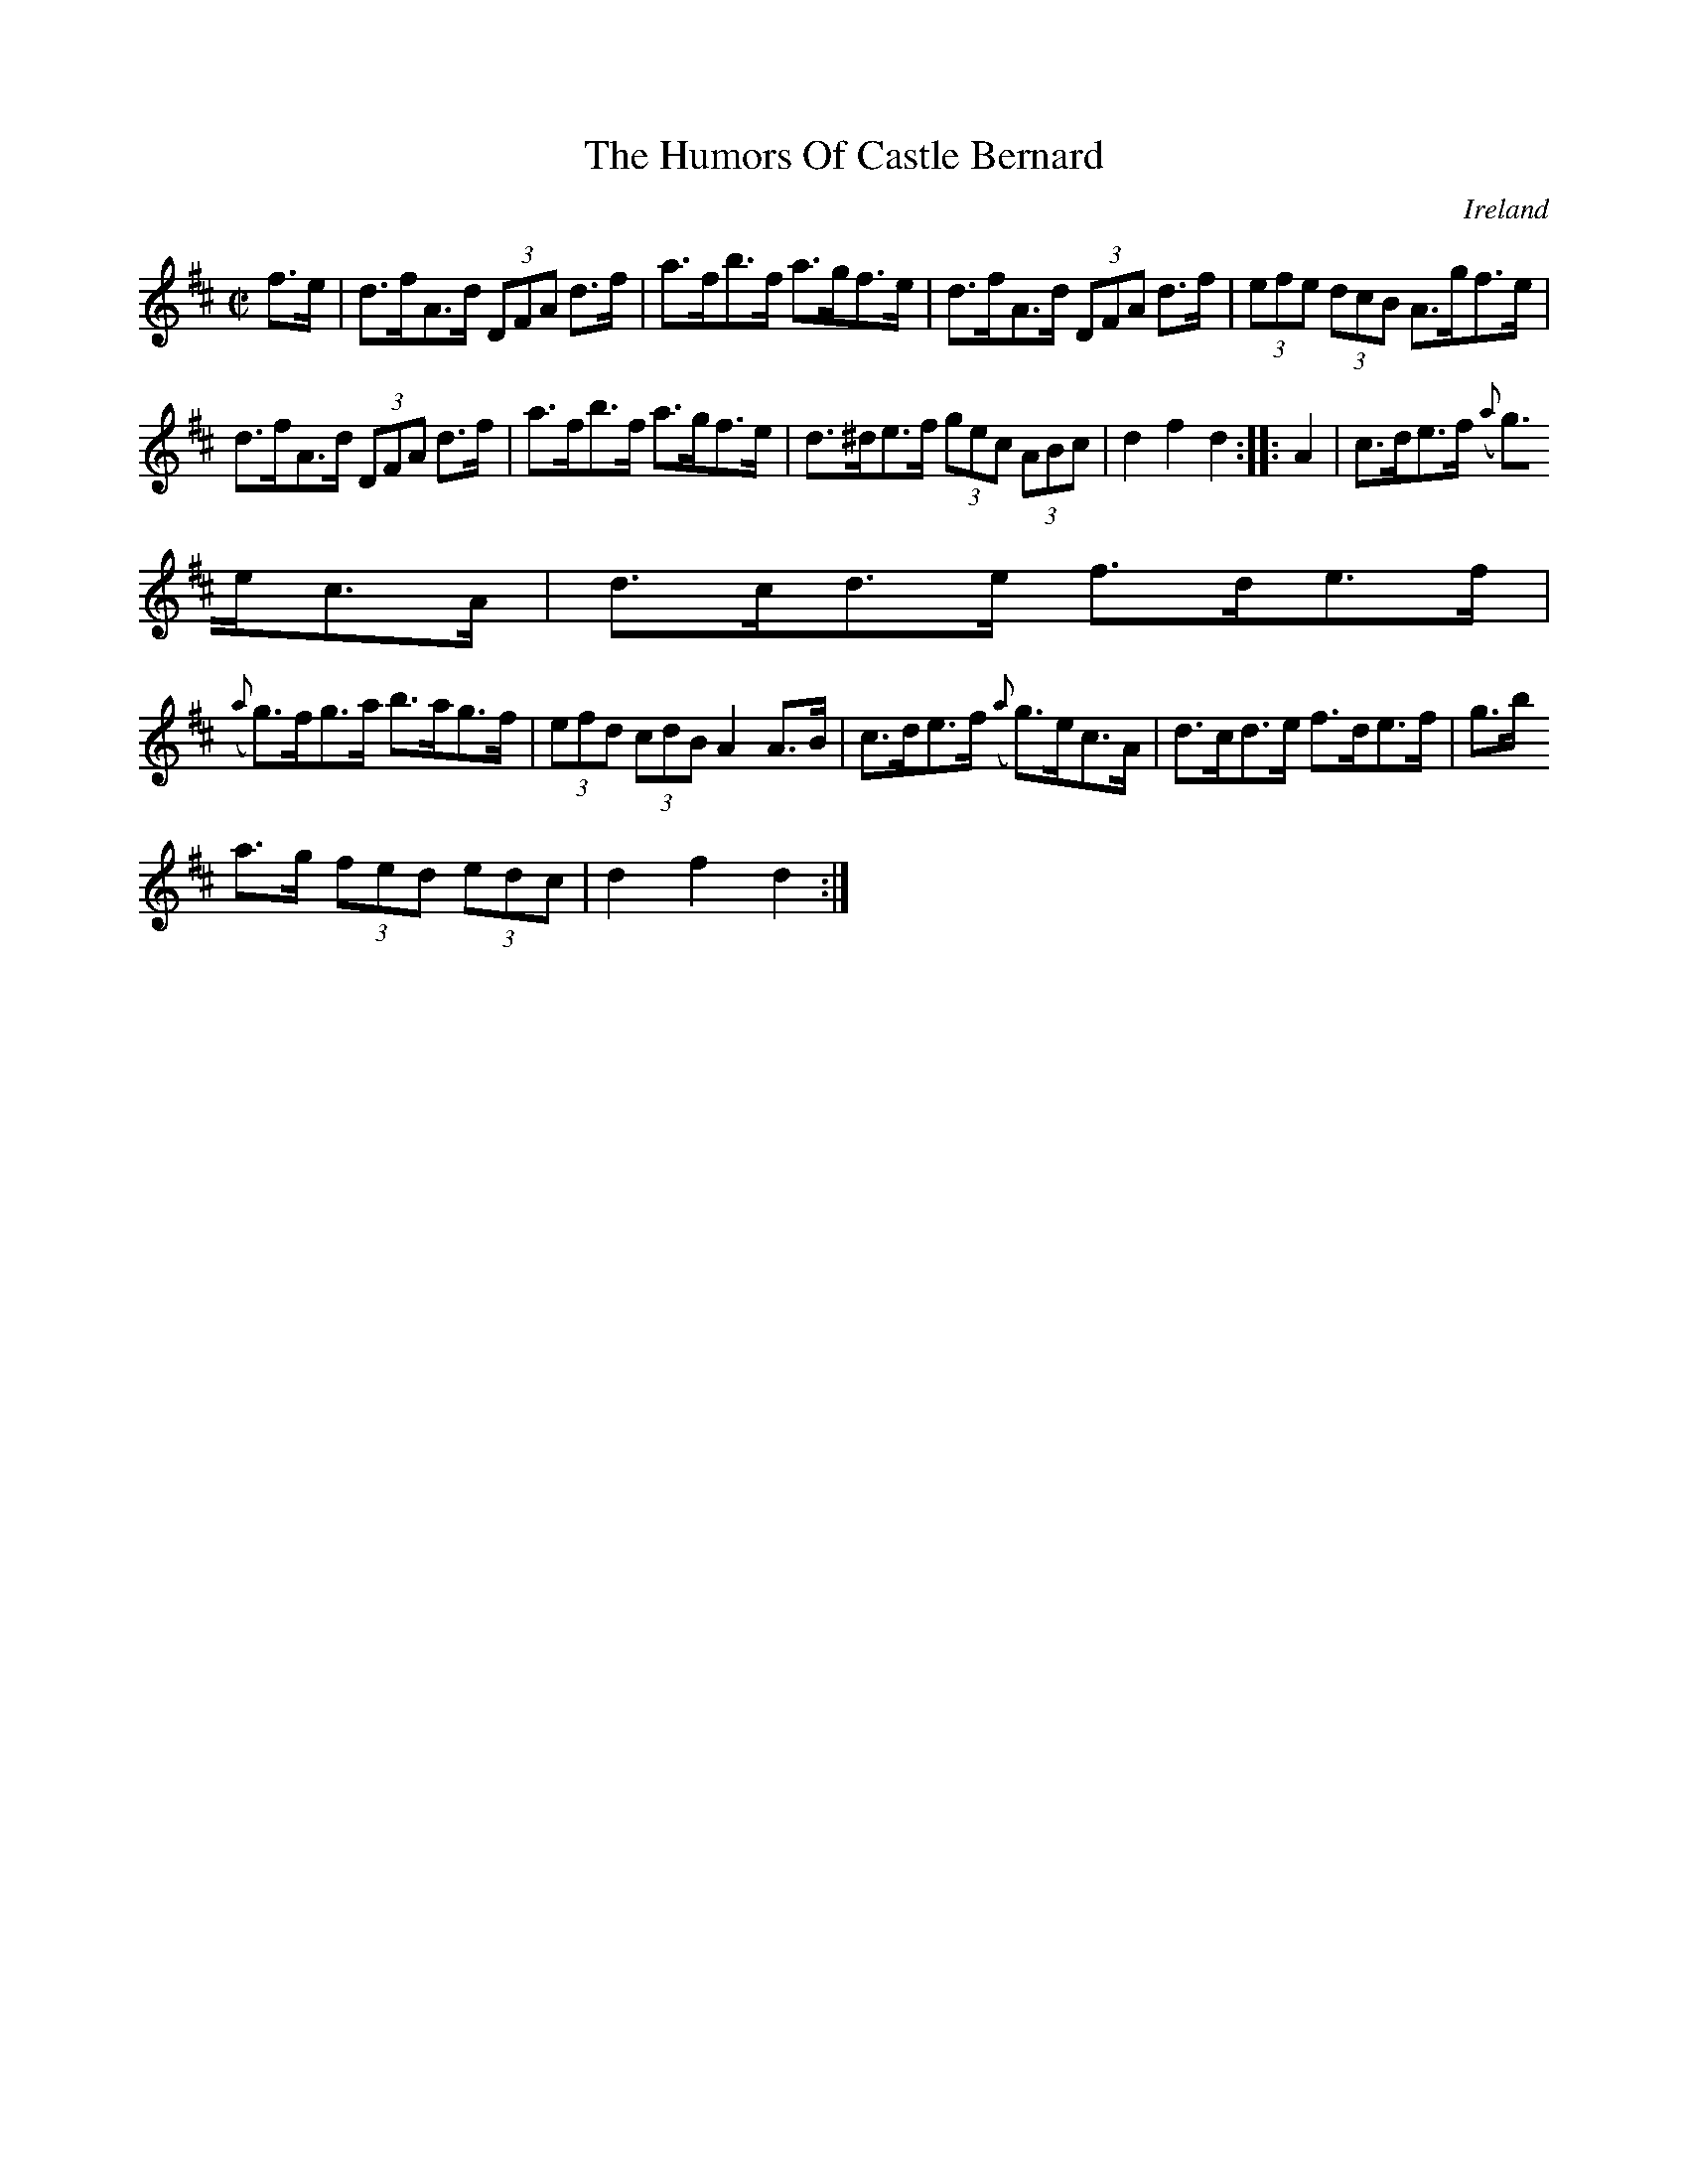 X:934
T:The Humors Of Castle Bernard
N:anon.
O:Ireland
B:Francis O'Neill: "The Dance Music of Ireland" (1907) no. 935
R:Hornpipe
Z:Transcribed by Frank Nordberg - http://www.musicaviva.com
N:Music Aviva - The Internet center for free sheet music downloads
M:C|
L:1/8
K:D
f>e|d>fA>d (3DFA d>f|a>fb>f a>gf>e|d>fA>d (3DFA d>f|(3efe (3dcB A>gf>e|
d>fA>d (3DFA d>f|a>fb>f a>gf>e|d>^de>f (3gec (3ABc|d2f2d2::A2|c>de>f ({a}
g)>ec>A|d>cd>e f>de>f|
({a}g)>fg>a b>ag>f|(3efd (3cdB A2A>B|c>de>f ({a}g)>ec>A|d>cd>e f>de>f|g>b
a>g (3fed (3edc|d2f2d2:|
